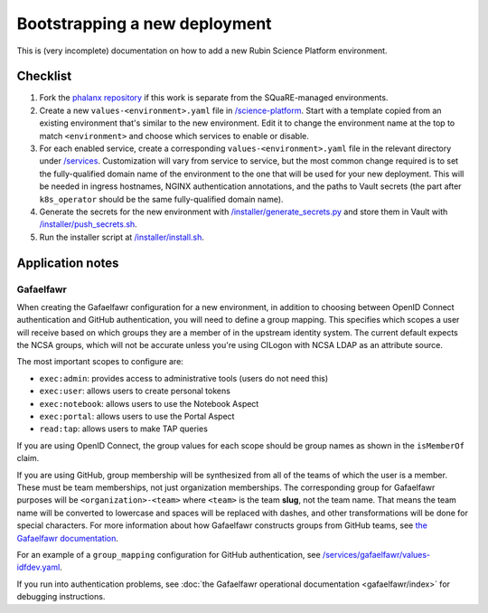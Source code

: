 ##############################
Bootstrapping a new deployment
##############################

This is (very incomplete) documentation on how to add a new Rubin Science Platform environment.

Checklist
#########

#. Fork the `phalanx repository <https://github.com/lsst-sqre/phalanx>`__ if this work is separate from the SQuaRE-managed environments.
#. Create a new ``values-<environment>.yaml`` file in `/science-platform <https://github.com/lsst-sqre/phalanx/tree/master/science-platform/>`__.
   Start with a template copied from an existing environment that's similar to the new environment.
   Edit it to change the environment name at the top to match ``<environment>`` and choose which services to enable or disable.
#. For each enabled service, create a corresponding ``values-<environment>.yaml`` file in the relevant directory under `/services <https://github.com/lsst-sqre/phalanx/tree/master/services/>`__.
   Customization will vary from service to service, but the most common change required is to set the fully-qualified domain name of the environment to the one that will be used for your new deployment.
   This will be needed in ingress hostnames, NGINX authentication annotations, and the paths to Vault secrets (the part after ``k8s_operator`` should be the same fully-qualified domain name).
#. Generate the secrets for the new environment with `/installer/generate_secrets.py <https://github.com/lsst-sqre/phalanx/tree/master/installer/generate_secrets.py>`__ and store them in Vault with `/installer/push_secrets.sh <https://github.com/lsst-sqre/phalanx/tree/master/installer/push_secrets.sh>`__.
#. Run the installer script at `/installer/install.sh <https://github.co/lsst-sqre/phalanx/tree/master/installer/install.sh>`__.

Application notes
#################

Gafaelfawr
----------

When creating the Gafaelfawr configuration for a new environment, in addition to choosing between OpenID Connect authentication and GitHub authentication, you will need to define a group mapping.
This specifies which scopes a user will receive based on which groups they are a member of in the upstream identity system.
The current default expects the NCSA groups, which will not be accurate unless you're using CILogon with NCSA LDAP as an attribute source.

The most important scopes to configure are:

* ``exec:admin``: provides access to administrative tools (users do not need this)
* ``exec:user``: allows users to create personal tokens
* ``exec:notebook``: allows users to use the Notebook Aspect
* ``exec:portal``: allows users to use the Portal Aspect
* ``read:tap``: allows users to make TAP queries

If you are using OpenID Connect, the group values for each scope should be group names as shown in the ``isMemberOf`` claim.

If you are using GitHub, group membership will be synthesized from all of the teams of which the user is a member.
These must be team memberships, not just organization memberships.
The corresponding group for Gafaelfawr purposes will be ``<organization>-<team>`` where ``<team>`` is the team **slug**, not the team name.
That means the team name will be converted to lowercase and spaces will be replaced with dashes, and other transformations will be done for special characters.
For more information about how Gafaelfawr constructs groups from GitHub teams, see `the Gafaelfawr documentation <https://gafaelfawr.lsst.io/arch/providers.html#github-groups>`__.

For an example of a ``group_mapping`` configuration for GitHub authentication, see `/services/gafaelfawr/values-idfdev.yaml <https://github.com/lsst-sqre/phalanx/tree/master/services/gafaelfawr/values-idfdev.yaml>`__.

If you run into authentication problems, see :doc:`the Gafaelfawr operational documentation <gafaelfawr/index>` for debugging instructions.
